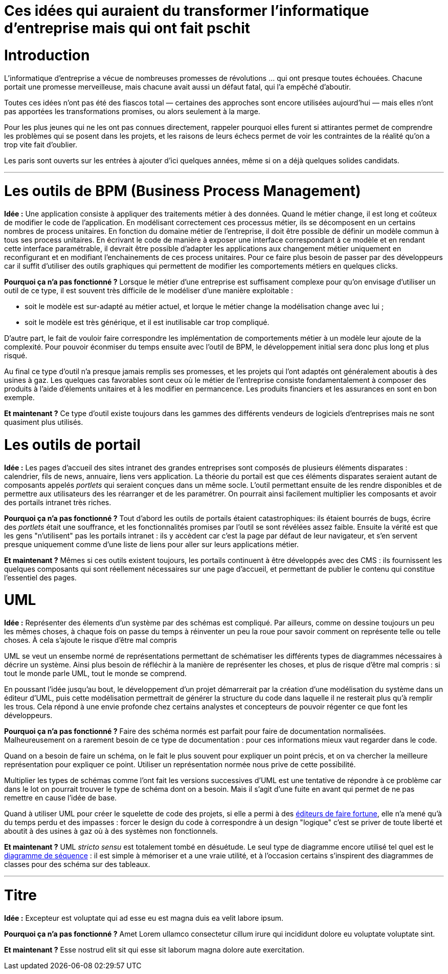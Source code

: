 = Ces idées qui auraient du transformer l'informatique d'entreprise mais qui ont fait pschit
:idee: Idée :
:pourquoi: Pourquoi ça n'a pas fonctionné ?
:maintenant: Et maintenant ?

// Idées à prendre :
// - Cartographie détaillée de SI
// - CORBA
// - Central architecture team
// - Cheap outsourcing
// - Design patterns
// - EAI
// - Enterprise wiki
// - MDA
// - ODS
// - GED
// - Moteurs de workflow
// - Serveurs d'applications d'entreprise

= Introduction

L'informatique d'entreprise a vécue de nombreuses promesses de révolutions … qui ont presque toutes échouées.
Chacune portait une promesse merveilleuse, mais chacune avait aussi un défaut fatal, qui l'a empêché d'aboutir.

Toutes ces idées n'ont pas été des fiascos total — certaines des approches sont encore utilisées aujourd'hui — mais elles n'ont pas apportées les transformations promises, ou alors seulement à la marge.

Pour les plus jeunes qui ne les ont pas connues directement, rappeler pourquoi elles furent si attirantes permet de comprendre les problèmes qui se posent dans les projets, et les raisons de leurs échecs permet de voir les contraintes de la réalité qu'on a trop vite fait d'oublier.

Les paris sont ouverts sur les entrées à ajouter d'ici quelques années, même si on a déjà quelques solides candidats.

---

= Les outils de BPM (Business Process Management)

*{idee}*
Une application consiste à appliquer des traitements métier à des données.
Quand le métier change, il est long et coûteux de modifier le code de l'application.
En modélisant correctement ces processus métier, ils se décomposent en un certains nombres de process unitaires.
En fonction du domaine métier de l'entreprise, il doit être possible de définir un modèle commun à tous ses process unitaires.
En écrivant le code de manière à exposer une interface correspondant à ce modèle et en rendant cette interface paramétrable,
il devrait être possible d'adapter les applications aux changement métier uniquement en reconfigurant et en modifiant l'enchainements de ces process unitaires.
Pour ce faire plus besoin de passer par des développeurs car il suffit d'utiliser des outils graphiques qui permettent de modifier les comportements métiers en quelques clicks.

*{pourquoi}*
Lorsque le métier d'une entreprise est suffisament complexe pour qu'on envisage d'utiliser un outil de ce type, il est souvent très difficile de le modéliser d'une manière exploitable :

- soit le modèle est sur-adapté au métier actuel, et lorque le métier change la modélisation change avec lui ;
- soit le modèle est très générique, et il est inutilisable car trop compliqué.

D'autre part, le fait de vouloir faire correspondre les implémentation de comportements métier à un modèle leur ajoute de la complexité.
Pour pouvoir éconmiser du temps ensuite avec l'outil de BPM, le développement initial sera donc plus long et plus risqué.

Au final ce type d'outil n'a presque jamais remplis ses promesses, et les projets qui l'ont adaptés ont généralement aboutis à des usines à gaz.
Les quelques cas favorables sont ceux où le métier de l'entreprise consiste fondamentalement à composer des produits à l'aide d'élements unitaires et à les modifier en permancence. Les produits financiers et les assurances en sont en bon exemple.

*{maintenant}*
Ce type d'outil existe toujours dans les gammes des différents vendeurs de logiciels d'entreprises mais ne sont quasiment plus utilisés.

= Les outils de portail

*{idee}*
Les pages d'accueil des sites intranet des grandes entreprises sont composés de plusieurs éléments disparates : calendrier, fils de news, annuaire, liens vers application.
La théorie du portail est que ces éléments disparates seraient autant de composants appelés _portlets_ qui seraient conçues dans un même socle.
L'outil permettant ensuite de les rendre disponibles et de permettre aux utilisateurs des les réarranger et de les paramétrer.
On pourrait ainsi facilement multiplier les composants et avoir des portails intranet très riches.

*{pourquoi}*
Tout d'abord les outils de portails étaient catastrophiques: ils étaient bourrés de bugs, écrire des _portlets_ était une souffrance, et les fonctionnalités promises par l'outil se sont révélées assez faible.
Ensuite la vérité est que les gens "n'utilisent" pas les portails intranet :
ils y accèdent car c'est la page par défaut de leur navigateur, et s'en servent presque uniquement comme d'une liste de liens pour aller sur leurs applications métier.

*{maintenant}*
Mêmes si ces outils existent toujours, les portails continuent à être développés avec des CMS :
ils fournissent les quelques composants qui sont réellement nécessaires sur une page d'accueil, et permettant de publier le contenu qui constitue l'essentiel des pages.

= UML

*{idee}*
Représenter des élements d'un système par des schémas est compliqué.
Par ailleurs, comme on dessine toujours un peu les mêmes choses, à chaque fois on passe  du temps à réinventer un peu la roue pour savoir comment on représente telle ou telle choses.
À cela s'ajoute le risque d'être mal compris

UML se veut un ensembe normé de représentations permettant de schématiser les différents types de diagrammes nécessaires à décrire un système.
Ainsi plus besoin de réfléchir à la manière de représenter les choses, et plus de risque d'être mal compris : si tout le monde parle UML, tout le monde se comprend.

En poussant l'idée jusqu'au bout, le développement d'un projet démarrerait par la création d'une modélisation du système dans un éditeur d'UML, puis cette modélisation permettrait de générer la structure du code dans laquelle il ne resterait plus qu'à remplir les trous.
Cela répond à une envie profonde chez certains analystes et concepteurs de pouvoir régenter ce que font les développeurs.

*{pourquoi}*
Faire des schéma normés est parfait pour faire de documentation normalisées.
Malheureusement on a rarement besoin de ce type de documentation : pour ces informations mieux vaut regarder dans le code.

Quand on a besoin de faire un schéma, on le fait le plus souvent pour expliquer un point précis, et on va chercher la meilleure représentation pour expliquer ce point.
Utiliser un représentation normée nous prive de cette possibilité.

Multiplier les types de schémas comme l'ont fait les versions successives d'UML est une tentative de répondre à ce problème car dans le lot on pourrait trouver le type de schéma dont on a besoin.
Mais il s'agit d'une fuite en avant qui permet de ne pas remettre en cause l'idée de base.

Quand à utiliser UML pour créer le squelette de code des projets, si elle a permi à des link:https://en.wikipedia.org/wiki/Rational_Software[éditeurs de faire fortune], elle n'a mené qu'à du temps perdu et des impasses : forcer le design du code à correspondre à un design "logique" c'est se priver de toute liberté et aboutit à des usines à gaz où à des systèmes non fonctionnels.

*{maintenant}*
UML _stricto sensu_ est totalement tombé en désuétude.
Le seul type de diagramme encore utilisé tel quel est le link:https://fr.wikipedia.org/wiki/Diagramme_de_séquence[diagramme de séquence] : il est simple à mémoriser et a une vraie utilité, et à l'occasion certains s'inspirent des diagrammes de classes pour des schéma sur des tableaux.

---

= Titre

*{idee}*
Excepteur est voluptate qui ad esse eu est magna duis ea velit labore ipsum.

*{pourquoi}*
Amet Lorem ullamco consectetur cillum irure qui incididunt dolore eu voluptate voluptate sint.

*{maintenant}*
Esse nostrud elit sit qui esse sit laborum magna dolore aute exercitation.

